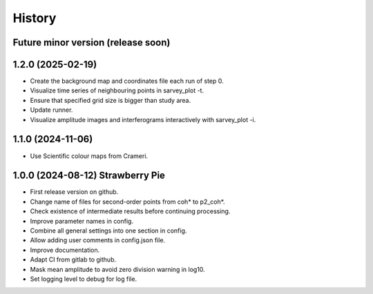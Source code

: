 =======
History
=======


Future minor version (release soon)
-----------------------------------


1.2.0 (2025-02-19)
------------------

* Create the background map and coordinates file each run of step 0.
* Visualize time series of neighbouring points in sarvey_plot -t.
* Ensure that specified grid size is bigger than study area.
* Update runner.
* Visualize amplitude images and interferograms interactively with sarvey_plot -i.

1.1.0 (2024-11-06)
------------------

* Use Scientific colour maps from Crameri.

1.0.0 (2024-08-12) Strawberry Pie
---------------------------------

* First release version on github.
* Change name of files for second-order points from coh* to p2_coh*.
* Check existence of intermediate results before continuing processing.
* Improve parameter names in config.
* Combine all general settings into one section in config.
* Allow adding user comments in config.json file.
* Improve documentation.
* Adapt CI from gitlab to github.
* Mask mean amplitude to avoid zero division warning in log10.
* Set logging level to debug for log file.
